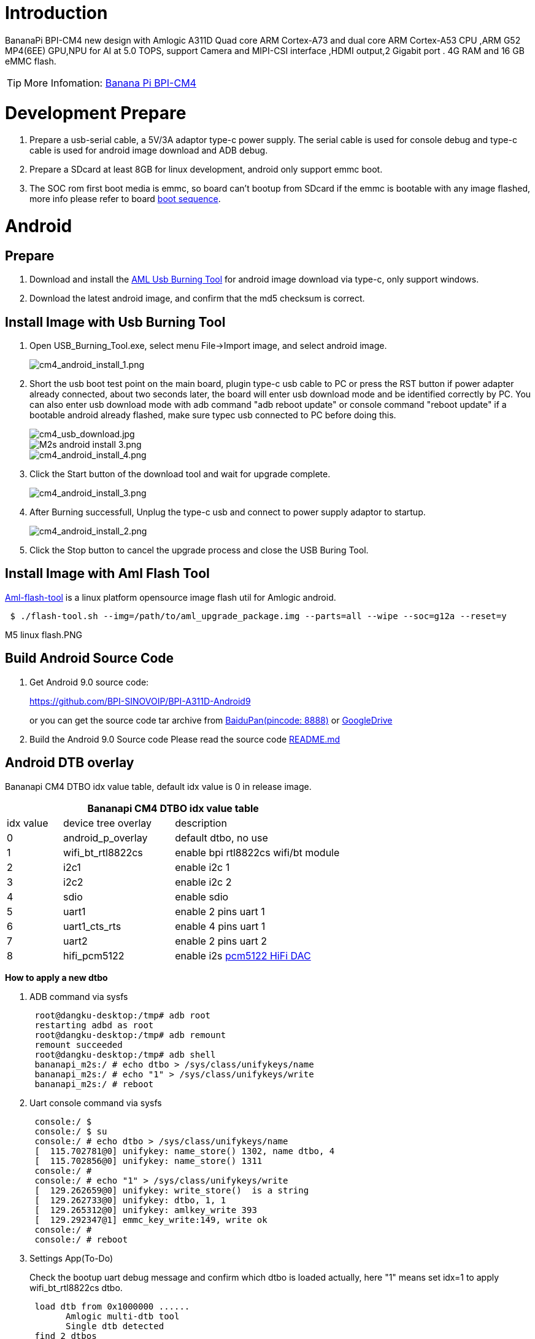 = Introduction

BananaPi BPI-CM4 new design with Amlogic A311D Quad core ARM Cortex-A73 and dual core ARM Cortex-A53 CPU ,ARM G52 MP4(6EE) GPU,NPU for AI at 5.0 TOPS, support Camera and MIPI-CSI interface ,HDMI output,2 Gigabit port . 4G RAM and 16 GB eMMC flash.

TIP: More Infomation: link:/en/BPI-CM4/BananaPi_BPI-CM4[Banana Pi BPI-CM4]

= Development Prepare

. Prepare a usb-serial cable, a 5V/3A adaptor type-c power supply. The serial cable is used for console debug and type-c cable is used for android image download and ADB debug.
. Prepare a SDcard at least 8GB for linux development, android only support emmc boot.
. The SOC rom first boot media is emmc, so board can't bootup from SDcard if the emmc is bootable with any image flashed, more info please refer to board link:/en/BPI-CM4/GettingStarted_BPI-CM4#_boot_sequence[boot sequence].

= Android
== Prepare

. Download and install the link:https://download.banana-pi.dev/d/3ebbfa04265d4dddb81b/files/?p=%2FTools%2Fimage_download_tools%2Faml_usb_burning_tool_V2_setup_v2.2.3.3.zip[AML Usb Burning Tool] for android image download via type-c, only support windows.
. Download the latest android image, and confirm that the md5 checksum is correct.

== Install Image with Usb Burning Tool
. Open USB_Burning_Tool.exe, select menu File->Import image, and select android image.
+
image::/picture/cm4_android_install_1.png[cm4_android_install_1.png]

. Short the usb boot test point on the main board, plugin type-c usb cable to PC or press the RST button if power adapter already connected, about two seconds later, the board will enter usb download mode and be identified correctly by PC. You can also enter usb download mode with adb command "adb reboot update" or console command "reboot update" if a bootable android already flashed, make sure typec usb connected to PC before doing this.
+
image::/picture/cm4_usb_download.jpg[cm4_usb_download.jpg]
+
image::/picture/m2s_android_install_3.png[M2s android install 3.png]
+
image::/picture/cm4_android_install_4.png[cm4_android_install_4.png]

. Click the Start button of the download tool and wait for upgrade complete.
+
image::/picture/cm4_android_install_3.png[cm4_android_install_3.png]

. After Burning successfull, Unplug the type-c usb and connect to power supply adaptor to startup.
+
image::/picture/cm4_android_install_2.png[cm4_android_install_2.png]

. Click the Stop button to cancel the upgrade process and close the USB Buring Tool.

== Install Image with Aml Flash Tool
link:https://github.com/Dangku/aml-flash-tool[Aml-flash-tool] is a linux platform opensource image flash util for Amlogic android.
```sh
 $ ./flash-tool.sh --img=/path/to/aml_upgrade_package.img --parts=all --wipe --soc=g12a --reset=y
```

M5 linux flash.PNG

== Build Android Source Code

. Get Android 9.0 source code:
+
https://github.com/BPI-SINOVOIP/BPI-A311D-Android9
+
or you can get the source code tar archive from link:https://pan.baidu.com/s/1rANGEB-1MLPCBXqOR5aYCg?pwd=8888[BaiduPan(pincode: 8888)] or link:https://drive.google.com/drive/folders/1INIABp_MbB5UcwfqujTngGLOZN7YGuWp?usp=share_link[GoogleDrive]

. Build the Android 9.0 Source code
Please read the source code link:https://github.com/BPI-SINOVOIP/BPI-A311D-Android9/blob/master/README.md[README.md]

== Android DTB overlay
Bananapi CM4 DTBO idx value table, default idx value is 0 in release image.

[options="header",cols="1,2,3"]
|======
3+| Bananapi CM4 DTBO idx value table
| idx value  | device tree overlay | description                         
| 0          | android_p_overlay   | default dtbo, no use                
| 1          | wifi_bt_rtl8822cs   | enable bpi rtl8822cs wifi/bt module 
| 2          | i2c1                | enable i2c 1                        
| 3          | i2c2                | enable i2c 2                        
| 4          | sdio                | enable sdio                         
| 5          | uart1               | enable 2 pins uart 1                
| 6          | uart1_cts_rts       | enable 4 pins uart 1                
| 7          | uart2               | enable 2 pins uart 2                
| 8          | hifi_pcm5122        | enable i2s link:https://shumeipai.nxez.com/hifidac-hat-for-raspberry-pi[pcm5122 HiFi DAC]
|======

**How to apply a new dtbo**

. ADB command via sysfs
+
```sh
 root@dangku-desktop:/tmp# adb root
 restarting adbd as root
 root@dangku-desktop:/tmp# adb remount
 remount succeeded
 root@dangku-desktop:/tmp# adb shell
 bananapi_m2s:/ # echo dtbo > /sys/class/unifykeys/name
 bananapi_m2s:/ # echo "1" > /sys/class/unifykeys/write
 bananapi_m2s:/ # reboot
```
. Uart console command via sysfs
+
```sh
 console:/ $ 
 console:/ $ su
 console:/ # echo dtbo > /sys/class/unifykeys/name                              
 [  115.702781@0] unifykey: name_store() 1302, name dtbo, 4
 [  115.702856@0] unifykey: name_store() 1311
 console:/ #
 console:/ # echo "1" > /sys/class/unifykeys/write                              
 [  129.262659@0] unifykey: write_store()  is a string
 [  129.262733@0] unifykey: dtbo, 1, 1
 [  129.265312@0] unifykey: amlkey_write 393
 [  129.292347@1] emmc_key_write:149, write ok
 console:/ # 
 console:/ # reboot
```
. Settings App(To-Do)
+
Check the bootup uart debug message and confirm which dtbo is loaded actually, here "1" means set idx=1 to apply wifi_bt_rtl8822cs dtbo.
+
```sh
 load dtb from 0x1000000 ......
       Amlogic multi-dtb tool
       Single dtb detected
 find 2 dtbos
 dtbos to be applied: 1
 Apply dtbo 1
```
Unifykeys is stored in a specific emmc part, "Normal erase" selected in USB_Burning_Tool will not erase this data for next update, you must select "Erase all" if you want the default dtbo idx to be applied after image download.

**Build Android image with a specific DTBO default.**

. Default build-in overlays are defined in device/bananapi/bananapi_m2s/Kernel.mk, you can add a new overlay dtbo here.
+
```sh
 DTBO_DEVICETREE := android_p_overlay wifi_bt_rtl8822cs i2c1 i2c2 sdio uart1 uart1_cts_rts uart2 hifi_pcm5122
```
. Default apply DTBO idx is defined in device/bananapi/bananapi_m2s/BoardConfig.mk, you can change the idx value to set which overlay dtbo will be applied default.
+
```sh
 BOARD_KERNEL_CMDLINE += androidboot.dtbo_idx=0
```
. DTS files are in common/arch/arm64/boot/dts/amlogic/overlay/bananapi_m2s/
+
More info about android device tree overlays, please refer to link:https://source.android.com/devices/architecture/dto[google android offical site]

== Install OpenGapps
. Download install package from link:https://opengapps.org/[OpenGapps], Android release image is arm/android 9.0 variant.
+
image::/picture/opengapps.png[opengapps.png]

. Download link:https://download.banana-pi.dev/d/ca025d76afd448aabc63/files/?p=%2FTools%2Fapps%2Fdevice_id_v1.3.2.apk[device_id.apk].
. Copy the OpenGapp package to a udisk or sdcard root directory.
. Create a txt file named factory_update_param.aml in udisk or sdcard root directory with the following android recovery parameter content, and replace the file name with the actual downloaded package.
+
udisk:
+
```sh
 --wipe_cache
 --update_package=/udisk/open_gapps-arm-9.0-pico-20210327.zip
```
sdcard:
+
```sh
 --wipe_cache
 --update_package=/sdcard/open_gapps-arm-9.0-pico-20210327.zip
```
. Plugin the udisk or sdcard to the board and poweron.
. OpenGapps install and certify.
+
YouTube : https://youtu.be/fXOKmWfpqF8
+
Bilibili: https://www.bilibili.com/video/BV13y4y1s77i/

== Switch Mipi Panel
The default android release image only support one mipi panel because hw has no detect logic for different panel at boot, so [800x1280 bpi panel] enabled as default, but you can change to [1200x1920 bpi panel] as defualt in Settings->Panel Output

image::/picture/m2s_panel_switch.png[m2s_panel_switch.png]

== Panel Rotation
The two 10" mipi panels are all portrait hw display, so the default android release image is portrait mode, but you can rotate it to 90/180/270 in two ways.

. UI Rotation in Settings->Display->Screen rotation
+
image::/picture/m2s-rotation.png[m2s-rotation.png]

. SurfaceFlinger rotation, need link:/en/BPI-CM4/GettingStarted_BPI-CM4#_build_android_source_code[modify android source code and build]
+
Change the default sf rotation property
+
```sh
   diff --git a/device/bananapi/bananapi_m2s/bananapi_m2s.mk b/device/bananapi/bananapi_m2s/bananapi_m2s.mk
   index 1f51703..d592a44 100644
   --- a/device/bananapi/bananapi_m2s/bananapi_m2s.mk
   +++ b/device/bananapi/bananapi_m2s/bananapi_m2s.mk
   @@ -579,6 +579,6 @@ PRODUCT_PROPERTY_OVERRIDES += \
    else
    PRODUCT_PROPERTY_OVERRIDES += \
        ro.sf.lcd_density=213 \
    -    ro.sf.primary_display_orientation=0
   +    ro.sf.primary_display_orientation=90
    endif
```
Change the touch panel rotation in dts
+
```sh
   diff --git a/common/arch/arm64/boot/dts/amlogic/bananapi_m2s.dts b/common/arch/arm64/boot/dts/amlogic/bananapi_m2s.dts
   index 4a698b0..3d41b63 100755
   --- a/common/arch/arm64/boot/dts/amlogic/bananapi_m2s.dts
   +++ b/common/arch/arm64/boot/dts/amlogic/bananapi_m2s.dts
   @@ -876,8 +876,8 @@
                   reg = <0x5d>;
                   reset-gpio = <&gpio GPIOA_6 GPIO_ACTIVE_HIGH>;
                   irq-gpio = <&gpio GPIOA_5 GPIO_ACTIVE_HIGH>;
   -               rotation = <4>; /* sf_rotation 0 */
   -               //rotation = <0>; /* sf_rotation 90*/
  +               //rotation = <4>; /* sf_rotation 0 */
  +               rotation = <0>; /* sf_rotation 90*/
                   //rotation = <5>; /* sf_rotation 180 */
                   //rotation = <3>; /* sf_rotation 270 */
```

== Custom Android Boot Logo
Android bootloader limit boot logo fb display size is 1080p60hz/1920x1080 default, and android kernel dtb partition table limit boot logo partition size to 16MB default .

. Prepare a 16bit bmp file and named boot-logo.bmp
. Compress the bmp file to boot-logo.bmp.gz
+
```sh
 $ gzip boot-logo.bmp
```
. Download link:https://download.banana-pi.dev/d/ca025d76afd448aabc63/files/?p=%2FTools%2Flogo_create_tools%2Fm2s_android_bootlogo_tool.zip[m2s_android_bootlogo_tool.zip]
. Extract this tool
+
```sh
 $ unzip m2s_android_bootlogo_tool.zip
 $ cd m2s_android_bootlogo_tool/
 $ ls -l logo/
 -rwxr--r-- 1 dangku dangku 525054 Sep 25 16:54 bootup.bmp
 -rwxr--r-- 1 dangku dangku 525054 Sep 25 16:54 bootup_secondary.bmp
 -rwxr--r-- 1 dangku dangku    184 May 19  2020 upgrade_bar.bmp
 -rwxr--r-- 1 dangku dangku 180072 May 19  2020 upgrade_error.bmp
 -rwxr--r-- 1 dangku dangku 180072 May 19  2020 upgrade_fail.bmp
 -rwxr--r-- 1 dangku dangku 180072 May 19  2020 upgrade_logo.bmp
 -rwxr--r-- 1 dangku dangku 180072 May 19  2020 upgrade_success.bmp
 -rwxr--r-- 1 dangku dangku    184 May 19  2020 upgrade_unfocus.bmp
 -rwxr--r-- 1 dangku dangku 180072 May 19  2020 upgrade_upgrading.bmp
```
. Copy the boot-logo.bmp.gz
+
```sh
 $ cp boot-logo.bmp.gz logo/bootup.bmp
 $ cp boot-logo.bmp.gz logo/bootup_secondary.bmp
```
. Create target logo.img with img pack tool, the binary and related libs of m2s_android_bootlogo_tool are copy from <android-source-dir>/out/host/linux-x86
+
```sh
 $ ./logo_img_packer -r logo logo.img
. Flash boot logo with fastboot
 $ adb root
 $ adb remount
 $ adb reboot fastboot
```
Wait few seconds and check whether fastboot connected
+
```sh
 $ fastboot device
 1234567890      fastboot
 $ fastboot flashing unlock_critical
 $ fastboot flashing unlock
 $ fastboot flash logo logo.img
 $ fastboot reboot
```

= Linux
== Prepare

. Linux image support SDcard or EMMC bootup.
. It’s recommended to use A1 rated cards, 8GB at least.
. Make sure bootable EMMC is formatted if you want bootup from SDcard
. Make sure SDcard is formatted without Linux image flashed if you want bootup from EMMC and use Sdcard as storage.
. Install bpi-tools on your Linux PC(if flash image with other tools, ignore this step). If you can't access this URL or any other install problem, please go to link:https://github.com/bpi-sinovoip/bpi-tools[bpi-tools] source repo, download and install this tools manually.
+
```sh
 $ apt-get install pv
 $ curl -sL https://github.com/BPI-SINOVOIP/bpi-tools/raw/master/bpi-tools | sudo -E bash
```
. Download Linux latest Linux Image, and confirm that the md5 checksum is correct.
. Default login: pi/bananapi or root/bananapi

== Install Image to SDcard
> Install Image with Balena Etcher on Windows, Linux and MacOS.

link:https://balena.io/etcher[Balena Etcher] is an opensource GUI flash tool by Balena, Flash OS images to SDcard or USB drive.

- Click on "Flash from file" to select image. 
- Click on "Select target" to select USB device.
- Click on "Flash!" Start burning.

image::/picture/etcher.jpg[etcher.jpg]

> Install Image with Balena Cli on Windows, Linux and MacOS.

link:https://github.com/balena-io/balena-cli[Balena CLI] is a Command Line Interface for balenaCloud or openBalena. It can be used to flash linux image. Download the installer or standalone package from link:https://github.com/balena-io/balena-cli/releases[balena-io] and link:https://github.com/balena-io/balena-cli/blob/master/INSTALL.md[install ]it correctly to your PC, then you can use the "link:https://docs.balena.io/reference/balena-cli/#local-flash-image[local flash]" command option of balena to flash a linux image to sdcard or usb drive.
```sh
 $ sudo balena local flash path/to/xxx-bpi-m2s-xxx.img.zip
 $ sudo balena local flash path/to/xxx-bpi-m2s-xxx.img.zip --drive /dev/disk2
 $ sudo balena local flash path/to/xxx-bpi-m2s-xxx.img.zip --drive /dev/disk2 --yes
```

> Install Image with dd command on Linux

Mount SDcard device /dev/sdX partition if mounted automatically. Actually bpi-copy is the same as this dd command.
```sh
 $ sudo apt-get install pv unzip
 $ sudo unzip -p xxx-bpi-cm4-xxx.img.zip | pv | dd of=/dev/sdX bs=10M status=noxfer
```
> Install image with bpi-tools on Linux 

Plug SDcard to Linux PC and run
```sh
 $ sudo apt-get install pv unzip
 $ sudo bpi-copy xxx-bpi-cm4-xxx.img.zip /dev/sdX
```

== Install Image to eMMC

. Prepare a SDcard with Linux image flashed and bootup board with this SDcard.
. Copy Linux image to udisk, plug the udisk to board and mount it.
. There are two ways to install the linux image to board.
- Install with dd command, umount mmcblk0p1 and mmcblk0p2 partition if mounted automatically. Actually bpi-copy is the same as this dd command.
+
```sh
 $ sudo apt-get install pv unzip
 $ sudo unzip -p xxx-bpi-cm4-xxx.img.zip | pv | dd of=/dev/mmcblk0 bs=10M status=noxfer
```
- Install the linux image in udisk with bpi-tools command
+
```sh
 $ sudo apt-get install pv unzip
 $ sudo bpi-copy xxx-bpi-cm4-xxx.img.zip /dev/mmcblk0
```
. After download complete, power off safely and eject the SDcard.

== Build Linux Source Code
. Get the Linux bsp source code
+
```sh
 $  git clone https://github.com/BPI-SINOVOIP/BPI-M2S-bsp
```
. Build the bsp source code +
Please read the source code link:https://github.com/BPI-SINOVOIP/BPI-M2S-bsp/blob/master/README.md[README.md]
. If you want build uboot and kernel separately, please download the link:https://github.com/Dangku/amlogic-u-boot/tree/khadas-g12b-v2015.01-m2s[u-boot] the link:https://github.com/Dangku/amlogic-linux/tree/khadas-g12b-4.9.y-m2s[kernel] only, get the toolchains, boot script and other configuration files from link:https://github.com/BPI-SINOVOIP/BPI-M2S-bsp/tree/master/aml-pack/g12b/bpi-m2s/linux[BPI-M2S-bsp]

== DTB overlay
. DTB overlay is used for 40pin gpios multi-function configuration and install in vfat boot partition, you can check the mount point with mount command.
+
```sh
 root@bananapi:~# ls /boot/overlays/
 custom_ir.dtbo      pwm_b-backlight.dtbo  spi0.dtbo
 ds3231.dtbo         pwm_c-beeper.dtbo     uart1_cts_rts.dtbo
 hifi_pcm5102a.dtbo  pwm_cd-c.dtbo         uart1.dtbo
 hifi_pcm5122.dtbo   pwm_cd.dtbo           uart2.dtbo
 i2c1.dtbo           pwm_ef.dtbo           waveshare_tft24_lcd.dtbo
 i2c2.dtbo           pwm_ef-f.dtbo         waveshare_tft35c_lcd.dtbo
 pwm_ab.dtbo         sdio.dtbo             waveshare_tft35c_rtp.dtbo
```
. Update the overlays env in vfat /boot/env.txt to enable what you want.
+
```sh
 # Device Tree Overlays
 #   uart1           -- Enable UART1 (uart_A, GPIO Header PIN8 & PIN10)
 #   pwm_c           -- Enable PWM_C (GPIO Header PIN7)
 #   i2c2            -- Enable i2c2 (GPIO Header PIN3 & PIN5)
 #   spi0            -- Enable SPI0 (GPIO Header PIN19 & PIN21 & PIN23 & PIN24)
 overlays="i2c2 spi0 uart1"
```
. Must be restart the board for overlay dtb loaded.

== Enable Camera
The linux release image is camera disabled default, according to the following configuration, it can be enabled by yourself.

. Update the link:/en/BPI-CM4/GettingStarted_BPI-CM4#_dtb_overlay[dtb overlays] env in /boot/env.txt to enable camera dtbo.
+
```sh
 overlays="os08a10"
```
. Add camera modules to /etc/modules
+
```sh
 iv009_isp_iq
 iv009_isp_lens
 iv009_isp_sensor
 iv009_isp
```
. Create and add camera modules options to /etc/modprobe.d/os08a10.conf
+
```sh
 #choose camera calibration parameters
 options iv009_isp_iq cali_name=0
 #choose isp register sequence
 options iv009_isp_sensor isp_seq_num=0
``` 
. Enable camera isp systemd service
+
```sh
 $ sudo systemctl enable camera_isp_3a_server.service
```
Camera device is /dev/video0 after reboot.

== Switch Mipi Panel
The default linux release image only support one mipi panel because hw has no detect logic for different panel at boot, so 800x1280 bpi panel enabled as default, but you can change to [1200x1920 bpi panel] as defualt in /boot/lcd_env.txt
```sh
 # Mipi panel type
 #    Symbol    | Resolution
 # ----------------------+-------------
 #    "lcd_0"   | 10" 800x1280 panel
 #    "lcd_1"   | 10" 1200x1920 panel
 panel_type=lcd_0
```
WARNING: Note: Dual display is not work on linux, so disconnect hdmi cable when mipi used.

== Panel Rotation
The two 10" mipi panels are all portrait hw display, so the default release image is portrait mode, but you can rotate it to 90/180/270. +
For Desktop image, create a xorg configuration file /usr/share/X11/xorg.conf.d/10-fbdev-rotate.conf with contents:
```sh
 Section "Device"
     Identifier "Configured Video Device"
     # Rotate off
 #   Option "Rotate" "off"
     # Rotate Right / clockwise, 90 degrees
     Option "Rotate" "CW"
     # Rotate upside down, 180 degrees
 #   Option "Rotate" "UD"
     # Rotate counter clockwise, 270 degrees
 #   Option "Rotate" "CCW"
 
 EndSection
 
 Section "InputClass"
     Identifier "Coordinate Transformation Matrix"
     MatchIsTouchscreen "on"
     MatchProduct "goodix-ts"
     MatchDevicePath "/dev/input/event0"
     MatchDriver "libinput"
     # Rotate Right / clockwise, 90 degrees 
     Option "CalibrationMatrix" "0 1 0 -1 0 1 0 0 1"
     # Rotate upside down, 180 degrees
 #   Option "CalibrationMatrix" "-1 0 1 0 -1 1 0 0 1"
     # otate counter clockwise, 270 degrees 
 #   Option "CalibrationMatrix" "0 -1 1 1 0 0 0 0 1"
 
 EndSection
```
For Server image, you can change the framebuffer rotation in two ways:

. Sysfs dynamically change.
+
```sh
 echo 0 > /sys/class/graphics/fbcon/rotate    //origin 0 degree
 echo 1 > /sys/class/graphics/fbcon/rotate    //90 degree
 echo 2 > /sys/class/graphics/fbcon/rotate    //180 degree
 echo 3 > /sys/class/graphics/fbcon/rotate    //270 degree
```
. Boot Configuration change. +
change the fb_rotate env in /boot/env.txt
+
```sh
 # Framebuffer Rotate
 # 0 - origin 0 degree
 # 1 - 90 degree
 # 2 - 180 degree
 # 3 - 270 degree
 fb_rotate=0
```

== WiringPi

WARNING: Note: This WiringPi only support set 26pin gpio to output, input, pwm or software pwm, for io functions as i2c, spi, ..., you must enable dtb overlay in boot.ini

. Build and install wiringPi, for debian, you must link:/en/BPI-CM4/GettingStarted_BPI-CM4#_enable_sudo_for_debian[install sudo] before build
+
```sh
 $ sudo apt-get update
 $ sudo apt-get install build-essential git
 $ git clone https://github.com/Dangku/amlogic-wiringPi
 $ cd amlogic-wiringPi
 $ chmod a+x build
 $ sudo ./build
```
. Run gpio readall to show all 40pins status.
+
image::/picture/cm4_wiringpi.png[cm4_wiringpi.png]
. BPI GPIO Extend board and examples in link:https://github.com/Dangku/amlogic-wiringPi/tree/master/examples[amlogic-wiringPi/examples] +
blinkall, blink all pin header gpios, no extend board. +
lcd-bpi, link:https://docs.banana-pi.org/en/BPI_LCD_1602_display_module[BPI LCD 1602 display module] example. +
52pi-bpi, link:https://docs.banana-pi.org/en/BPI_OLED_Display_Module[BPI OLED Display Module] example. +
matrixled-bpi, link:https://docs.banana-pi.org/en/BPI_RGB_LED_Matrix_Expansion_Module[BPI RGB LED Matrix Expansion Module] example. +
berryclip-bpi, link:https://docs.banana-pi.org/en/BPI_BerryClip_Module[BPI BerryClip Module]

== RPi.GPIO
Build and install, for debian, you must link:/en/BPI-CM4/GettingStarted_BPI-CM4#_enable_sudo_for_debian[install sudo] before build
```sh
 $ sudo apt-get update
 $ sudo apt-get install build-essential python python-dev python-setuptools git
 $ git clone https://github.com/Dangku/RPi.GPIO-Amlogic.git
 $ cd RPi.GPIO-Amlogic
 $ sudo python setup.py clean --all
 $ sudo python setup.py build install
```

== WiringPi2-Python
Build and install, for debian, you must link:/en/BPI-CM4/GettingStarted_BPI-CM4#_enable_sudo_for_debian[install sudo] before build
```sh
 $ sudo apt-get update
 $ sudo apt-get install build-essential python python-dev python-setuptools swig git
 $ git clone --recursive  https://github.com/Dangku/WiringPi2-Python-Amlogic.git
 $ cd WiringPi2-Python-Amlogic
 $ sudo python setup.py install
```
== Custom Linux Boot Logo
Linux uboot limit boot logo fb size to 1080p60hz/1920x1080 default, so oversize resolution will not be supported by default image, but you can modify uboot source code to support it.

. Prepare a 24bit bmp file and named boot-logo.bmp
. copy the target file to /boot/firmware/ or /boot/ directory.

== EC20 LTE 4G Module
. AT test
+
After the module is connected and Linux OS bootup. several ttyUSB* device files are created in the directory /dev. For EC20, /dev/ttyUSB2 is the AT port.
. Connect Network via qmi_wwan on Ubuntu Desktop
+
Click edit connections in network manager menu
+
image::/picture/ec20_desktop_0.png[ec20_desktop_0.png]
+
Add a new mobile broadband connection
+
image::/picture/ec20_desktop_1.png[ec20_desktop_1.png]
+
Choose qmi channel device
+
When the qmi_wwan_q driver has been installed in the module, a network device and a QMI channel are created. The network device is named as wwanX and the QMI channel is /dev/cdc-wdmX. The network device is used for data transmission, and QMI channel is used for QMI message interaction
+
image::/picture/ec20_desktop_2.png[ec20_desktop_2.png]
+
Choose carrier provider's country region
+
image::/picture/ec20_desktop_3.png[ec20_desktop_3.png]
+
Choose carrier provider.
+
image::/picture/ec20_desktop_4.png[ec20_desktop_4.png]
image::/picture/ec20_desktop_5.png[ec20_desktop_5.png]
+
Set connection name, carrier connection username/password and APN if needed.
+
image::/picture/ec20_desktop_6.png[ec20_desktop_6.png]
+
Setup finished, now you can connect it.
+
image::/picture/ec20_desktop_7.png[ec20_desktop_7.png]

. Connect Network via pppd on Ubuntu&Debian Server
+
Install pppd
+
```sh
 $ sudo apt install ipppd
```
Change AT device, username and password to your local carrier in /etc/ppp/peers/quectel-ppp
+
image::/picture/ec20_server_pppd_uname.png[ec20_server_pppd_uname.png]
Change APN to your local carrier in /etc/ppp/peers/quectel-chat-connect
+
image::/picture/ec20_server_pppd_apn.png[ec20_server_pppd_apn.png]
Two ways command to start pppd, you can check the process of PPP calling setup log link:https://github.com/Dangku/readme/blob/master/cm4/ec20_pppd.log[here].
+
```sh
 # pppd call quectel-ppp &
```
or
+
```sh
 # quectel-pppd.sh /dev/ttyUSB2 <apn> <username> <password>
```
Terminate pppd process:
+
```sh
 # quectel-ppp-kill
```
. Connect Network via qmi_wwan on Ubuntu&Debian Server
[quectel-CM] is a connection manager program for you to set up data connection manually. You can check the process of qmi_wwan calling setup log link:https://github.com/Dangku/readme/blob/master/cm4/ec20_pppd.log[here].
+
```sh
 # quectel-CM &
```
Terminate quectel-CM process:
+
```sh
 # killall quectel-CM
```

== Boot Linux from SSD
A311d soc rom and link:https://github.com/BPI-SINOVOIP/BPI-M2S-bsp[BPI-M2S-bsp] uboot are both not support nvme boot, so the only way for booting linux from SSD is create a bootable sdcard or emmc with bootloader and boot partition flashed, then load rootfs from SSD. After bootup, everything will run from SSD. You need a minipcie to nvme adapter board because bananapi cm4io has a minipcie slot onboard.

. The simple way is link:/en/BPI-CM4/GettingStarted_BPI-CM4#_install_image_to_sdcard[flash the CM4 Linux image to sdcard or emmc] for bootable and also flash it to the nvme ssd for loading rootfs.
. Bootup the CM4 board with link:/en/BPI-CM4/GettingStarted_BPI-CM4#_boot_sequence[sdcard or emmc], modify /boot/boot.ini to load rootfs from nvme partition for kernel.
+
```sh
 diff a/boot/boot.ini b/boot/boot.ini
 index 2222e79..c485067 100755
 --- a/boot/boot.ini
 +++ b/boot/boot.ini
 @@ -20,6 +20,8 @@ fi;

  if test "${devtype}" = "usb"; then setenv rootfsdev "/dev/sda2"; fi

 +# force set root=/dev/nvme0n1p2
 +setenv rootfsdev "/dev/nvme0n1p2"
 +
  # Load env.txt
  fatload ${devtype} ${devno}:1 ${env_loadaddr} env.txt
  env import -t ${env_loadaddr} ${filesize};
```
. Reboot the system, kernel will load rootfs from nvme ssd.
+
image::/picture/cm4_ssd_rootfs.png[cm4_ssd_rootfs.png]

. Test performance
You can verify the performance of your SSD on Pi Benchmarks using the following command:
+
```sh
 sudo curl https://raw.githubusercontent.com/TheRemote/PiBenchmarks/master/Storage.sh | sudo bash
```
Test results for sd, emmc and nvme ssd (Samsung 970EVOPlus)

[options="header",cols="1,2,2,2,2"]
|=====
| Category    | Test             | Sdcard Test Result    | Emmc Test Result        | Nvme SSD Test Result      
| HDParm      | Disk Read        | 60.67 MB/s            | 148.80 MB/s             | 351.29 MB/s               
| HDParm      | Cached Disk Read | 56.71 MB/s            | 141.02 MB/s             | 347.03 MB/s               
| DD          | Disk Write       | 14 MB/s               | 51.0 MB/s               | 244 MB/s                  
| FIO         | 4k random read   | 2176 IOPS (8704 KB/s) | 8438 IOPS (33753 KB/s)  | 101386 IOPS (405544 KB/s) 
| FIO         | 4k random write  | 932 IOPS (3729 KB/s)  | 10876 IOPS (43505 KB/s) | 43206 IOPS (172827 KB/s)  
| IOZone      | 4k read          | 8586 KB/s             | 20311 KB/s              | 119475 KB/s               
| IOZone      | 4k write         | 2385 KB/s             | 19016 KB/s              | 90619 KB/s                
| IOZone      | 4k random read   | 6734 KB/s             | 20807 KB/s              | 51517 KB/s                
| IOZone      | 4k random write  | 3737 KB/s             | 22731 KB/s              | 95139 KB/s                
||| Score: 1076 | Score: 5446      | Score: 24550 
|=====

== Disable SDcard UHS mode
Add disableuhs option to kernel bootargs in /boot/env.txt to disable sdcard uhs capability
```sh
 # User kernel args
 # Add customer kernel args here
 user_kernel_args=pci=pcie_bus_safe disableuhs
```

== Enable Wifi and BT
CM4 has onboard wifi/bt RTL8822CS, and is not enabled in default image, you can enable it with the following procedure.

. Add the wifi module name to /etc/modules for loaded automatically next boot.
+
```sh
 # This file contains the names of kernel modules that should be loaded
 # at boot time, one per line. Lines beginning with "#" are ignored.
 88x2cs
```
. Install bluetooth packages for server images
+
```sh
 $ sudo apt update
 $ sudo apt install bluez rfkill
```
. Reboot system

== Linux Server Image Network Configuration
link:https://netplan.io/[Netplan]

**Linux Wifi STA mode**

A sample wifi sta mode netplan configuration file, 01-wlan0-sta.yaml
```sh
network:
  version: 2
  renderer: networkd
  wifis:
    wlan0:
      dhcp4: true
      access-points:
        "bananapi":
           password: "123456789"
```
**Linux Wifi AP mode**

. Prepare the setup the wifi adater correctly.
. Get the wifi adapter Band, Frequencies, Channel, HT Capability, VHT Capability or other properties
$ iw list
. Manage wifi access point mode with Netplan and Network-Manager.
Install NetworkManager because ap is only supported with NetworkManager renderer
+
```sh
$ sudo apt install network-manager
```
A sample 2.4G wifi ap mode netplan configuration file, 01-wlan0-ap-2.4g.yaml
+
```sh
network:
version: 2
renderer: NetworkManager
wifis:
  wlan0:
    dhcp4: no
    access-points:
      "bananapi":
         mode: ap
         band: 2.4GHz
         channel: 6
         auth:
           key-management: psk
           password: "123456789"
```
A sample 5G wifi ap mode netplan configuration file, 01-wlan0-ap-5g.yaml
+
```sh
network:
version: 2
renderer: NetworkManager
wifis:
  wlan0:
    dhcp4: no
    access-points:
      "bananapi":
         mode: ap
         band: 5GHz
         channel: 36
         auth:
           key-management: psk
           password: "123456789"
```
. Manage wifi access point mode with Netplan and Hostapd.
- Create a netplan configuration file, 01-wlan0-ap-hostapd.yaml
+
```sh
network:
version: 2
renderer: networkd
ethernets:
  wlan0:
    dhcp4: no
    addresses:
      - 192.168.11.1/24
```
- Install hostapd
+
```sh
$ sudo apt install hostapd
```
Create hostapd configuration file /etc/hostapd/hostapd.conf, for example
+
```sh
interface=wlan0
ssid=bananapi

driver=nl80211

auth_algs=1
wpa=2
wpa_passphrase=123456789
wpa_key_mgmt=WPA-PSK
rsn_pairwise=CCMP

#bridge=br0
beacon_int=500
#SSID not hidden
ignore_broadcast_ssid=0

hw_mode=a
channel=36
max_num_sta=8

### IEEE 802.11n
ieee80211n=1
#require_vht=0
ht_capab=[HT20][HT40+][SHORT-GI-20][SHORT-GI-40][SHORT-GI-80][DSSS_CCK-40]

### IEEE 802.11ac
ieee80211ac=1
#require_vht=0
#vht_capab=[MAX-MPDU-3895][SHORT-GI-80][SU-BEAMFORMEE]
#vht_oper_chwidth=1
#vht_oper_centr_freq_seg0_idx=42

### WMM
wmm_enabled=1
```
- To support 80MHz channel width you need load driver with rtw_vht_enable=2 option, Or you can create /etc/modprobe.d/8822cs.conf with content
+
```sh
options 88x2cs rtw_vht_enable=2
```
- Install and configure dhcp server service, use isc-dhcp-server for example
+
```sh
$ sudo apt install isc-dhcp-server
```
Configure dhcp server interface in /etc/default/isc-dhcp-server
+
```sh
# On what interfaces should the DHCP server (dhcpd) serve DHCP requests?
#       Separate multiple interfaces with spaces, e.g. "eth0 eth1".
INTERFACESv4="wlan0"
```
Configure dhcp subnet and dns in /etc/dhcp/dhcpd.conf
+
```sh
...
option domain-name "example.org";
option domain-name-servers 8.8.8.8, 114.114.114.114;
...
# No service will be given on this subnet, but declaring it helps the 
# DHCP server to understand the network topology.
subnet 192.168.11.0 netmask 255.255.255.0 {
  range dynamic-bootp 192.168.11.1 192.168.11.100;
  option broadcast-address 192.168.11.255;
  option routers 192.168.11.1;
}
```
- Start Service
+
```sh
$ sudo hostapd /etc/hostapd/hostapd.conf -B
$ sudo systemctl restart isc-dhcp-server
```
- Routing configuration.
+
```sh
sysctl net.ipv4.ip_forward=1
iptables -t nat -A POSTROUTING -s 192.168.11.0/24 -o eth0 -j MASQUERADE
```

= Other Development
== Boot Sequence

image::/picture/m5_linux_boot_squence.png[m5_linux_boot_squence.png]
Check bootloader loaded from SDcard or EMMC at the beginning of the console debug messages

. Rom load bootloader from SDcard (Linux log example)
+
```sh
 ...
 
 BL2 Built : 15:21:42, Mar 26 2020. g12a g486bc38 - gongwei.chen@droid11-sz
 
 Board ID = 1
 Set cpu clk to 24M
 Set clk81 to 24M
 Use GP1_pll as DSU clk.
 DSU clk: 1200 Mhz
 CPU clk: 1200 MHz
 Set clk81 to 166.6M
 board id: 1
 Load FIP HDR DDR from SD, src: 0x00010200, des: 0xfffd0000, size: 0x00004000, part: 0
 fw parse done
 PIEI prepare done
 fastboot data verify
 result: 255
 Cfg max: 12, cur: 1. Board id: 255. Force loop cfg
 DDR4 probe
 
 ...
```
. Rom load bootloader from EMMC(Android Log example)
+
```sh
 ...
 
 Board ID = 1
 Set cpu clk to 24M
 Set clk81 to 24M
 Use GP1_pll as DSU clk.
 DSU clk: 1200 Mhz
 CPU clk: 1200 MHz
 Set clk81 to 166.6M
 eMMC boot @ 0
 sw8 s
 board id: 1
 Load FIP HDR DDR from eMMC, src: 0x00010200, des: 0xfffd0000, size: 0x00004000, part: 0
 fw parse done
 PIEI prepare done
 00000000
 emmc switch 1 ok
 ddr saved addr:00016000
 Load ddr parameter from eMMC, src: 0x02c00000, des: 0xfffd0000, size: 0x00001000, part: 0
 00000000
 
 ...
```

== Erase EMMC for SDcard Bootup
There are four possible scenarios should be pay attention to, EMMC already flashed Android image, EMMC already flashed Linux image, boot process hangup in BL2 and EMMC empty.

. Bootable EMMC with Android image flashed
- Using usb burning tool, unplug the type-c usb cable while the download process at 7% formatting
+
M5 android format.png

- Using Android Fastboot tool, make sure the adb/fastboot tools is work on your PC before doing this.
+
```sh
   root@dangku-desktop:/tmp# adb root
   adbd is already running as root
   root@dangku-desktop:/tmp# adb remount
   remount succeeded
   root@dangku-desktop:/tmp# adb shell
   bananapi_m2s:/ # reboot fastboot
```
Wait a few seconds for board reboot to fastboot mode
+
```sh
   root@dangku-desktop:/tmp# fastboot devices
   1234567890	fastboot
   root@dangku-desktop:/tmp# fastboot flashing unlock_critical
   ...
   OKAY [  0.044s]
   finished. total time: 0.044s
   root@dangku-desktop:/tmp# fastboot flashing unlock
   ...
   OKAY [  0.047s]
   finished. total time: 0.047s
   root@dangku-desktop:/tmp# fastboot erase bootloader
   erasing 'bootloader'...
   OKAY [  0.059s]
   finished. total time: 0.059s
   root@dangku-desktop:/tmp# fastboot erase bootloader-boot0
   erasing 'bootloader-boot0'...
   OKAY [  0.036s]
   finished. total time: 0.036s
   root@dangku-desktop:/tmp# fastboot erase bootloader-boot1
   erasing 'bootloader-boot1'...
   OKAY [  0.035s]
   finished. total time: 0.035s
```
- Using uboot command, connect a debug console cable and press ESC while power on to enter uboot command line
+
```sh
   bananapi_m2s_v1#amlmmc erase 1
   emmckey_is_protected(): protect
   start = 0,end = 57343
   start = 221184,end = 30535679
   Erasing blocks 0 to 8192 @ boot0
   start = 0,end = 8191
   Erasing blocks 0 to 8192 @ boot1
   start = 0,end = 8191
   bananapi_m2s_v1#reset
   resetting ...
   SM1:BL:511f6b:81ca2f;FEAT:A0F83180:20282000;POC:F;RCY:0;EMMC:0;READ:0;CHK:1F;READ:0;CHK:1F;READ:0;CHK;
```
These two ways actually erase the bootloader part of EMMC android, After bootup from SDcard Linux, You'd better link:/en/BPI-CM4/GettingStarted_BPI-CM4#_erase_emmc_android_by_dd_command[format the whole EMMC by dd command].
- The simplest way is insert the SDcard with Linux image flashed before power on, the Android bootloader will check boot.ini file whether exist in SDcard vfat partition, so that the SDcard Linux will bootup. After bootup, you can format the whole EMMC by dd command and then flash the Linux image to EMMC.
+
```sh
   ...
   BPI: try boot from sdcard
   reading boot.ini
   2453 bytes read in 3 ms (797.9 KiB/s)
   ## Executing script at 03080000
   Starting boot.ini...
   reading env.txt
   3483 bytes read in 7 ms (485.4 KiB/s)
   HDMI: Autodetect: 1080p60hz
   reading Image.gz
   10924573 bytes read in 611 ms (17.1 MiB/s)
   reading bananapi_m2s.dtb
   88054 bytes read in 12 ms (7 MiB/s)
   reading uInitrd
   11704481 bytes read in 655 ms (17 MiB/s)
   reading overlays/wifi_bt_rtl8822cs.dtbo
   729 bytes read in 6 ms (118.2 KiB/s)
```

. Bootable EMMC with Linux image flashed
- Using uboot command, connect a debug console cable and press ESC while power on to enter uboot command line
+
```sh
   bananapi_m2s# mmc erase 0 1000
```
- Linux u-boot also check boot.ini file whether exist in SDcard vfat partition so that the SDcard Linux will bootup. After bootup, you can format the whole EMMC by dd command or flash the Linux image directly to EMMC.

. A extreme situation is bootloader or uboot corrupted, Rom load it from EMMC but hangup in u-boot or BL2, for example the boot process will hangup in BL2 of EMMC if dram init failed, The only way is format the EMMC with usb burning tool, or download the Android image completely and then try other ways to erase EMMC or flash Linux image to EMMC.

. Rom will try to load bootloader from SDcard directly if EMMC is empty.
Erase Emmc Android by dd command
If the board is flashed android before, the whole emmc must be erased by these commands if you want bootup it with SDcard Linux image.
+
```sh
 $ sudo dd if=/dev/zero of=/dev/mmcblk0boot0 bs=1M status=noxfer 
 $ sudo dd if=/dev/zero of=/dev/mmcblk0boot1 bs=1M status=noxfer
 $ sudo dd if=/dev/zero of=/dev/mmcblk0 bs=1M status=noxfer 
 $ sync
```

== Erase Emmc Android by dd command
If the board is flashed android before, the whole emmc must be erased by these commands if you want bootup it with SDcard Linux image.
```sh
 $ sudo dd if=/dev/zero of=/dev/mmcblk0boot0 bs=1M status=noxfer 
 $ sudo dd if=/dev/zero of=/dev/mmcblk0boot1 bs=1M status=noxfer
 $ sudo dd if=/dev/zero of=/dev/mmcblk0 bs=1M status=noxfer 
 $ sync
```

== Cloud-init&Snap
Cloud-init and Snap service are enabled default, you can disable or remove them.

. disable or remove cloud-init
+
```sh
 $ sudo touch /etc/cloud/cloud-init.disabled
```
or
+
```sh
 $ sudo apt purge cloud-init
```
. disable or remove snap
+
```sh
 $ sudo apt purge snapd
```

== Enable rc-local
The systemd service rc-local.service already exists in release image, but there is no [Install] part in the unit file. As a result, Systemd is unable to enable it. First, we must update the file.
```sh
 $ sudo nano /lib/systemd/system/rc-local.service
```
```sh
 [Unit]
 Description=/etc/rc.local Compatibility
 Documentation=man:systemd-rc-local-generator(8)
 ConditionFileIsExecutable=/etc/rc.local
 After=network.target
 
 [Service]
 Type=forking
 ExecStart=/etc/rc.local start
 TimeoutSec=0
 RemainAfterExit=yes
 GuessMainPID=no
 
 [Install]
 WantedBy=multi-user.target
 Alias=rc-local.service
```
Create /etc/rc.local file.
```sh
 sudo nano /etc/rc.local
```
```sh
 #!/bin/sh
 #
 # rc.local
 #
 # This script is executed at the end of each multiuser runlevel.
 # Make sure that the script will "exit 0" on success or any other
 # value on error.
 #
 # In order to enable or disable this script just change the execution
 # bits.
 #
 # By default this script does nothing.
 
 exit 0
```
Add executable permission to /etc/rc.local
```sh
 $ sudo chmod +x /etc/rc.local
```
Enable rc-local.service and reboot
```sh
 $ sudo systemctl enable rc-local.service
 $ sudo reboot
```

== Enable sudo for Debian
The release Debian image do not install sudo default, with "su -" command, user can change to root. If you like sudo, you can install it.
```sh
 $ su root
 Password:(enter bananapi)
```
```sh
 # apt-get update
 # apt-get install sudo
 # adduser pi sudo
```
Then please do logout and login again

== Install Docker Engine
Install Docker Engine on Ubuntu 20.04 Server

. Set up the repository
+
Update the apt package index and install packages to allow apt to use a repository over HTTPS:
+
```sh
 $ sudo apt-get update
 $ sudo apt-get install apt-transport-https ca-certificates curl gnupg lsb-release
```
Add Docker’s official GPG key:
+
```sh
 $ curl -fsSL https://download.docker.com/linux/ubuntu/gpg | sudo gpg --dearmor -o /usr/share/keyrings/docker-archive-keyring.gpg
```
Set up the stable repository
+
```sh
 $  echo \
    "deb [arch=arm64 signed-by=/usr/share/keyrings/docker-archive-keyring.gpg] https://download.docker.com/linux/ubuntu \
    $(lsb_release -cs) stable" | sudo tee /etc/apt/sources.list.d/docker.list > /dev/null
```
. Install Docker Engine
+
```sh
 $ sudo apt-get update
 $ sudo apt-get install docker-ce docker-ce-cli containerd.io
```
. Verify the Docker Engine is installed correctly by running the hello-world image.
+
```sh
 $ sudo docker run hello-world
```
+

Install docker with a simple command
+
```sh
 $ curl -sSL get.docker.com | sudo sh
```
image::/picture/docker-test.png[docker-test.png]

link:https://docs.docker.com/engine/install/[Install Docker Engine] on other Linux distributions